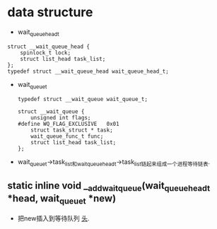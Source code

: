 #+STARTUP: showall
* data structure
- wait_queue_head_t
#+BEGIN_EXAMPLE
struct __wait_queue_head {
	spinlock_t lock;
	struct list_head task_list;
};
typedef struct __wait_queue_head wait_queue_head_t;
#+END_EXAMPLE
- wait_queue_t
  #+BEGIN_EXAMPLE
typedef struct __wait_queue wait_queue_t;
  #+END_EXAMPLE

  #+BEGIN_EXAMPLE
struct __wait_queue {
	unsigned int flags;
#define WQ_FLAG_EXCLUSIVE	0x01
	struct task_struct * task;
	wait_queue_func_t func;
	struct list_head task_list;
};
  #+END_EXAMPLE 
- wait_queue_t->task_list和wait_queue_head_t->task_list链起来组成一个进程等待链表.
** static inline void __add_wait_queue(wait_queue_head_t *head, wait_queue_t *new)
- 把new插入到等待队列 _头_.
